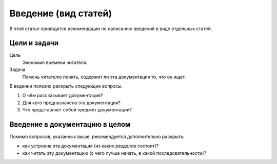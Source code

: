 Введение (вид статей)
=====================

В этой статье приводятся рекомендации по написанию введений в виде отдельных статей.

.. seealso::

   * :doc:`/guides/intro/article`
   * :doc:`/references/sections/intro`


Цели и задачи
-------------

Цель
    Экономия времени читателя.
Задача
    Помочь читателю понять, содержит ли эта документация то, что он ищет.

В ведении полезно раскрыть следующие вопросы.

#. О чём рассказывает документация?
#. Для кого предназначена эта документация?
#. Что представляет собой предмет документации?

Введение в документацию в целом
-------------------------------

Помимо вопросов, указанных выше, рекомендуется дополнительно раскрыть:

* как устроена эта документация (из каких разделов состоит)?
* как читать эту документацию (с чего лучше начать, в какой последовательности)?
